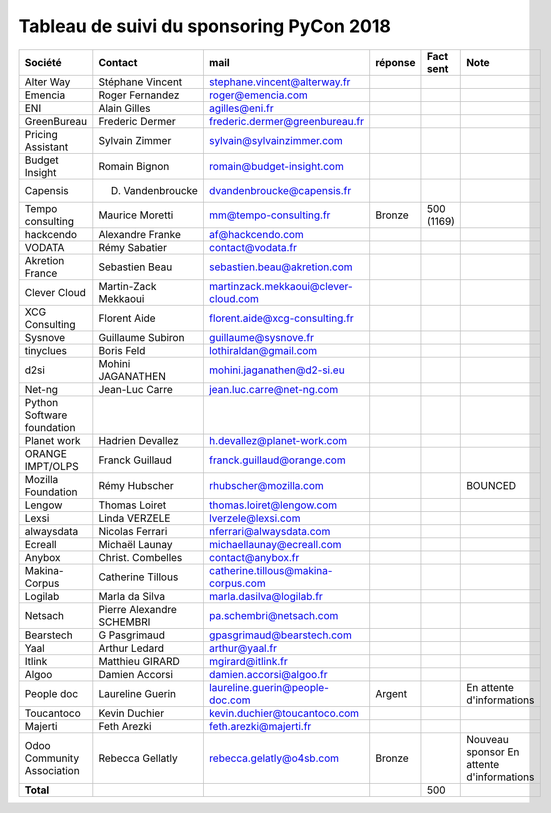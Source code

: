 =========================================
Tableau de suivi du sponsoring PyCon 2018
=========================================


+--------------------------+-------------------+--------------------------------------+-------------+------------+-----------------------------+
|Société                   | Contact           | mail                                 | réponse     | Fact sent  | Note                        |
+==========================+===================+======================================+=============+============+=============================+
| Alter Way                | Stéphane Vincent  | stephane.vincent@alterway.fr         |             |            |                             |
+--------------------------+-------------------+--------------------------------------+-------------+------------+-----------------------------+
| Emencia                  | Roger Fernandez   | roger@emencia.com                    |             |            |                             |
+--------------------------+-------------------+--------------------------------------+-------------+------------+-----------------------------+
| ENI                      | Alain Gilles      | agilles@eni.fr                       |             |            |                             |
+--------------------------+-------------------+--------------------------------------+-------------+------------+-----------------------------+
| GreenBureau              | Frederic Dermer   | frederic.dermer@greenbureau.fr       |             |            |                             |
+--------------------------+-------------------+--------------------------------------+-------------+------------+-----------------------------+
| Pricing Assistant        | Sylvain Zimmer    | sylvain@sylvainzimmer.com            |             |            |                             |
+--------------------------+-------------------+--------------------------------------+-------------+------------+-----------------------------+
| Budget Insight           | Romain Bignon     | romain@budget-insight.com            |             |            |                             |
+--------------------------+-------------------+--------------------------------------+-------------+------------+-----------------------------+
| Capensis                 | D. Vandenbroucke  | dvandenbroucke@capensis.fr           |             |            |                             |
+--------------------------+-------------------+--------------------------------------+-------------+------------+-----------------------------+
| Tempo consulting         | Maurice Moretti   | mm@tempo-consulting.fr               | Bronze      | 500 (1169) |                             |
+--------------------------+-------------------+--------------------------------------+-------------+------------+-----------------------------+
| hackcendo                | Alexandre Franke  | af@hackcendo.com                     |             |            |                             |
+--------------------------+-------------------+--------------------------------------+-------------+------------+-----------------------------+
| VODATA                   | Rémy Sabatier     | contact@vodata.fr                    |             |            |                             |
+--------------------------+-------------------+--------------------------------------+-------------+------------+-----------------------------+
| Akretion France          | Sebastien Beau    | sebastien.beau@akretion.com          |             |            |                             |
+--------------------------+-------------------+--------------------------------------+-------------+------------+-----------------------------+
| Clever Cloud             | Martin-Zack       | martinzack.mekkaoui@clever-cloud.com |             |            |                             |
|                          | Mekkaoui          |                                      |             |            |                             |
+--------------------------+-------------------+--------------------------------------+-------------+------------+-----------------------------+
| XCG Consulting           | Florent Aide      | florent.aide@xcg-consulting.fr       |             |            |                             |
+--------------------------+-------------------+--------------------------------------+-------------+------------+-----------------------------+
| Sysnove                  | Guillaume Subiron | guillaume@sysnove.fr                 |             |            |                             |
+--------------------------+-------------------+--------------------------------------+-------------+------------+-----------------------------+
| tinyclues                | Boris Feld        | lothiraldan@gmail.com                |             |            |                             |
+--------------------------+-------------------+--------------------------------------+-------------+------------+-----------------------------+
| d2si                     | Mohini JAGANATHEN | mohini.jaganathen@d2-si.eu           |             |            |                             |
+--------------------------+-------------------+--------------------------------------+-------------+------------+-----------------------------+
| Net-ng                   | Jean-Luc Carre    | jean.luc.carre@net-ng.com            |             |            |                             |
+--------------------------+-------------------+--------------------------------------+-------------+------------+-----------------------------+
| Python Software          |                   |                                      |             |            |                             |
| foundation               |                   |                                      |             |            |                             |
+--------------------------+-------------------+--------------------------------------+-------------+------------+-----------------------------+
| Planet work              | Hadrien Devallez  | h.devallez@planet-work.com           |             |            |                             |
+--------------------------+-------------------+--------------------------------------+-------------+------------+-----------------------------+
| ORANGE IMPT/OLPS         | Franck Guillaud   | franck.guillaud@orange.com           |             |            |                             |
+--------------------------+-------------------+--------------------------------------+-------------+------------+-----------------------------+
| Mozilla Foundation       | Rémy Hubscher     | rhubscher@mozilla.com                |             |            | BOUNCED                     |
+--------------------------+-------------------+--------------------------------------+-------------+------------+-----------------------------+
| Lengow                   | Thomas Loiret     | thomas.loiret@lengow.com             |             |            |                             |
+--------------------------+-------------------+--------------------------------------+-------------+------------+-----------------------------+
| Lexsi                    |  Linda VERZELE    | lverzele@lexsi.com                   |             |            |                             |
+--------------------------+-------------------+--------------------------------------+-------------+------------+-----------------------------+
| alwaysdata               | Nicolas Ferrari   | nferrari@alwaysdata.com              |             |            |                             |
+--------------------------+-------------------+--------------------------------------+-------------+------------+-----------------------------+
| Ecreall                  | Michaël Launay    | michaellaunay@ecreall.com            |             |            |                             |
+--------------------------+-------------------+--------------------------------------+-------------+------------+-----------------------------+
| Anybox                   | Christ. Combelles | contact@anybox.fr                    |             |            |                             |
+--------------------------+-------------------+--------------------------------------+-------------+------------+-----------------------------+
| Makina-Corpus            | Catherine Tillous | catherine.tillous@makina-corpus.com  |             |            |                             |
+--------------------------+-------------------+--------------------------------------+-------------+------------+-----------------------------+
| Logilab                  | Marla da Silva    | marla.dasilva@logilab.fr             |             |            |                             |
+--------------------------+-------------------+--------------------------------------+-------------+------------+-----------------------------+
| Netsach                  | Pierre Alexandre  | pa.schembri@netsach.com              |             |            |                             |
|                          | SCHEMBRI          |                                      |             |            |                             |
+--------------------------+-------------------+--------------------------------------+-------------+------------+-----------------------------+
| Bearstech                | G Pasgrimaud      | gpasgrimaud@bearstech.com            |             |            |                             |
+--------------------------+-------------------+--------------------------------------+-------------+------------+-----------------------------+
| Yaal                     | Arthur Ledard     | arthur@yaal.fr                       |             |            |                             |
+--------------------------+-------------------+--------------------------------------+-------------+------------+-----------------------------+
| Itlink                   | Matthieu GIRARD   | mgirard@itlink.fr                    |             |            |                             |
+--------------------------+-------------------+--------------------------------------+-------------+------------+-----------------------------+
| Algoo                    | Damien Accorsi    | damien.accorsi@algoo.fr              |             |            |                             |
+--------------------------+-------------------+--------------------------------------+-------------+------------+-----------------------------+
| People doc               | Laureline Guerin  | laureline.guerin@people-doc.com      | Argent      |            | En attente d'informations   |
+--------------------------+-------------------+--------------------------------------+-------------+------------+-----------------------------+
| Toucantoco               | Kevin Duchier     | kevin.duchier@toucantoco.com         |             |            |                             |
+--------------------------+-------------------+--------------------------------------+-------------+------------+-----------------------------+
| Majerti                  | Feth Arezki       | feth.arezki@majerti.fr               |             |            |                             |
+--------------------------+-------------------+--------------------------------------+-------------+------------+-----------------------------+
| Odoo Community           | Rebecca Gellatly  | rebecca.gelatly@o4sb.com             | Bronze      |            | Nouveau sponsor             |
| Association              |                   |                                      |             |            | En attente d'informations   |
+--------------------------+-------------------+--------------------------------------+-------------+------------+-----------------------------+
|      **Total**           |                   |                                      |             | 500        |                             |
+--------------------------+-------------------+--------------------------------------+-------------+------------+-----------------------------+
